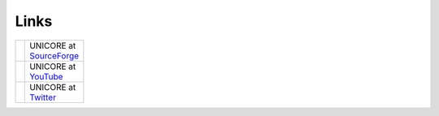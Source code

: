 .. _links:

Links
*****

.. |sf-logo|  image:: _static/sf-logo.png
	:height: 20px 
	:target: https://sourceforge.net/projects/unicore/
	:align: middle 
	
.. _SourceForge: https://sourceforge.net/projects/unicore/

.. |youtube-logo|  image:: _static/youtube-logo.png 
	:height: 20px
	:target: https://www.youtube.com/channel/UCKgNmuu1kjzUn4Uav-cZONw
	:align: middle

.. _YouTube: https://www.youtube.com/channel/UCKgNmuu1kjzUn4Uav-cZONw

.. |twitter-logo|  image:: _static/twitter-logo.png
	:height: 20px
	:target: https://twitter.com/UNICORE_EU
	:align: middle

.. _Twitter: https://twitter.com/UNICORE_EU

.. table::
 :width: 100
 :widths: 30 70
 :class: noborder-tight-table

 +----------------+-------------------------+
 | |sf-logo|      | UNICORE at SourceForge_ |
 +----------------+-------------------------+
 | |youtube-logo| | UNICORE at YouTube_     |
 +----------------+-------------------------+
 | |twitter-logo| | UNICORE at Twitter_     |
 +----------------+-------------------------+
 
 



